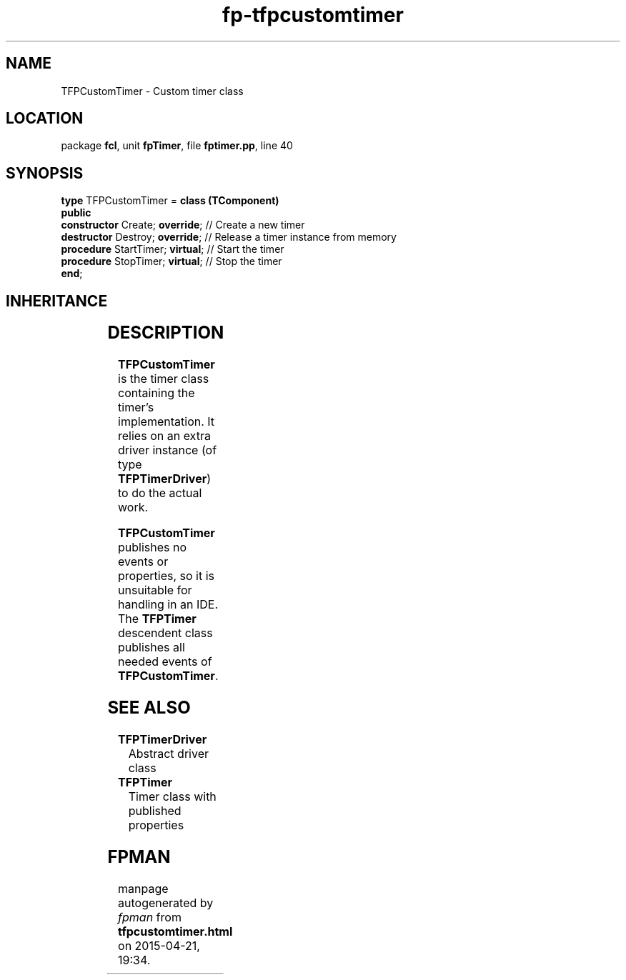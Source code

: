 .\" file autogenerated by fpman
.TH "fp-tfpcustomtimer" 3 "2014-03-14" "fpman" "Free Pascal Programmer's Manual"
.SH NAME
TFPCustomTimer - Custom timer class
.SH LOCATION
package \fBfcl\fR, unit \fBfpTimer\fR, file \fBfptimer.pp\fR, line 40
.SH SYNOPSIS
\fBtype\fR TFPCustomTimer = \fBclass (TComponent)\fR
.br
\fBpublic\fR
  \fBconstructor\fR Create; \fBoverride\fR;  // Create a new timer
  \fBdestructor\fR Destroy; \fBoverride\fR;  // Release a timer instance from memory
  \fBprocedure\fR StartTimer; \fBvirtual\fR; // Start the timer
  \fBprocedure\fR StopTimer; \fBvirtual\fR;  // Stop the timer
.br
\fBend\fR;
.SH INHERITANCE
.TS
l l
l l
l l
l l.
\fBTFPCustomTimer\fR	Custom timer class
\fBTComponent\fR, \fBIUnknown\fR, \fBIInterfaceComponentReference\fR	
\fBTPersistent\fR, \fBIFPObserved\fR	
\fBTObject\fR	
.TE
.SH DESCRIPTION
\fBTFPCustomTimer\fR is the timer class containing the timer's implementation. It relies on an extra driver instance (of type \fBTFPTimerDriver\fR) to do the actual work.

\fBTFPCustomTimer\fR publishes no events or properties, so it is unsuitable for handling in an IDE. The \fBTFPTimer\fR descendent class publishes all needed events of \fBTFPCustomTimer\fR.


.SH SEE ALSO
.TP
.B TFPTimerDriver
Abstract driver class
.TP
.B TFPTimer
Timer class with published properties

.SH FPMAN
manpage autogenerated by \fIfpman\fR from \fBtfpcustomtimer.html\fR on 2015-04-21, 19:34.

